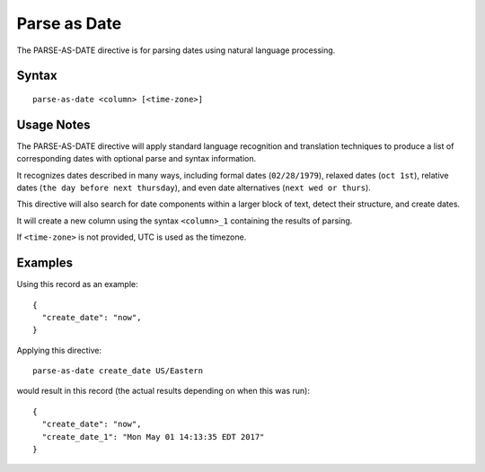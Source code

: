 .. meta::
    :author: Cask Data, Inc.
    :copyright: Copyright © 2014-2017 Cask Data, Inc.

=============
Parse as Date
=============

The PARSE-AS-DATE directive is for parsing dates using natural language
processing.

Syntax
------

::

    parse-as-date <column> [<time-zone>]

Usage Notes
-----------

The PARSE-AS-DATE directive will apply standard language recognition and
translation techniques to produce a list of corresponding dates with
optional parse and syntax information.

It recognizes dates described in many ways, including formal dates
(``02/28/1979``), relaxed dates (``oct 1st``), relative dates
(``the day before next thursday``), and even date alternatives
(``next wed or thurs``).

This directive will also search for date components within a larger
block of text, detect their structure, and create dates.

It will create a new column using the syntax ``<column>_1`` containing
the results of parsing.

If ``<time-zone>`` is not provided, UTC is used as the timezone.

Examples
--------

Using this record as an example:

::

    {
      "create_date": "now",
    }

Applying this directive:

::

    parse-as-date create_date US/Eastern

would result in this record (the actual results depending on when this
was run):

::

    {
      "create_date": "now",
      "create_date_1": "Mon May 01 14:13:35 EDT 2017"
    }
